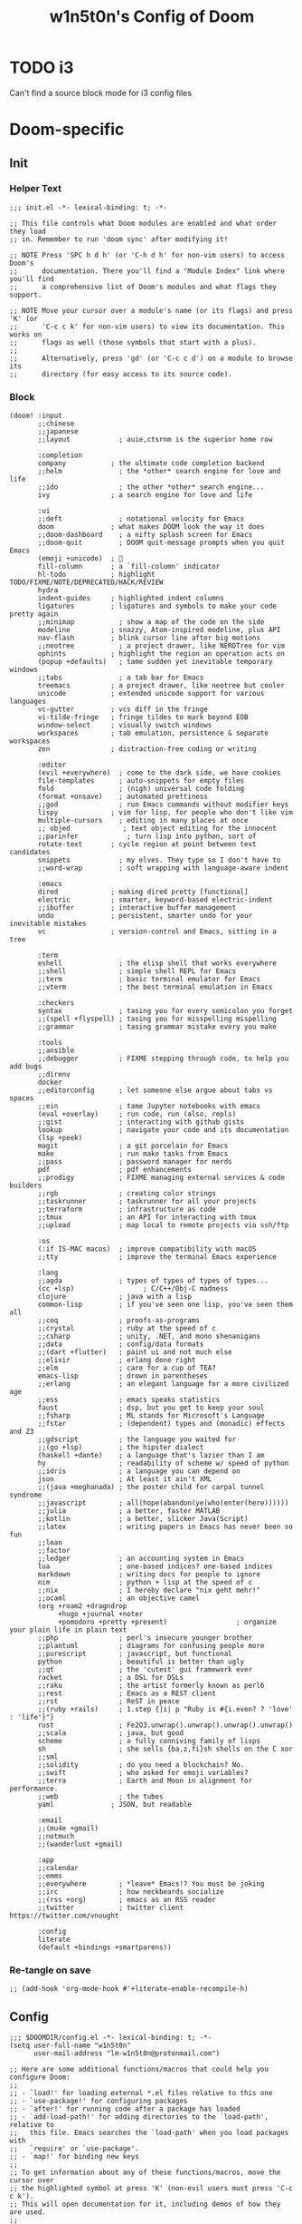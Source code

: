 #+TITLE: w1n5t0n's Config of Doom
#+PROPERTY: header-args:elisp :tangle ./config.el
#+STARTUP: fold
* TODO i3
Can't find a source block mode for i3 config files
* Doom-specific
** Init
*** Helper Text
#+begin_src elisp :tangle no
;;; init.el -*- lexical-binding: t; -*-

;; This file controls what Doom modules are enabled and what order they load
;; in. Remember to run 'doom sync' after modifying it!

;; NOTE Press 'SPC h d h' (or 'C-h d h' for non-vim users) to access Doom's
;;      documentation. There you'll find a "Module Index" link where you'll find
;;      a comprehensive list of Doom's modules and what flags they support.

;; NOTE Move your cursor over a module's name (or its flags) and press 'K' (or
;;      'C-c c k' for non-vim users) to view its documentation. This works on
;;      flags as well (those symbols that start with a plus).
;;
;;      Alternatively, press 'gd' (or 'C-c c d') on a module to browse its
;;      directory (for easy access to its source code).
#+end_src
*** Block
#+begin_src elisp :tangle init.el
(doom! :input
       ;;chinese
       ;;japanese
       ;;layout            ; auie,ctsrnm is the superior home row

       :completion
       company           ; the ultimate code completion backend
       ;;helm              ; the *other* search engine for love and life
       ;;ido               ; the other *other* search engine...
       ivy               ; a search engine for love and life

       :ui
       ;;deft              ; notational velocity for Emacs
       doom              ; what makes DOOM look the way it does
       ;;doom-dashboard    ; a nifty splash screen for Emacs
       ;;doom-quit         ; DOOM quit-message prompts when you quit Emacs
       (emoji +unicode)  ; 🙂
       fill-column       ; a `fill-column' indicator
       hl-todo           ; highlight TODO/FIXME/NOTE/DEPRECATED/HACK/REVIEW
       hydra
       indent-guides     ; highlighted indent columns
       ligatures         ; ligatures and symbols to make your code pretty again
       ;;minimap           ; show a map of the code on the side
       modeline          ; snazzy, Atom-inspired modeline, plus API
       nav-flash         ; blink cursor line after big motions
       ;;neotree           ; a project drawer, like NERDTree for vim
       ophints           ; highlight the region an operation acts on
       (popup +defaults)   ; tame sudden yet inevitable temporary windows
       ;;tabs              ; a tab bar for Emacs
       treemacs          ; a project drawer, like neotree but cooler
       unicode           ; extended unicode support for various languages
       vc-gutter         ; vcs diff in the fringe
       vi-tilde-fringe   ; fringe tildes to mark beyond EOB
       window-select     ; visually switch windows
       workspaces        ; tab emulation, persistence & separate workspaces
       zen               ; distraction-free coding or writing

       :editor
       (evil +everywhere)  ; come to the dark side, we have cookies
       file-templates      ; auto-snippets for empty files
       fold                ; (nigh) universal code folding
       (format +onsave)    ; automated prettiness
       ;;god               ; run Emacs commands without modifier keys
       lispy             ; vim for lisp, for people who don't like vim
       multiple-cursors    ; editing in many places at once
       ;; objed             ; text object editing for the innocent
       ;;parinfer            ; turn lisp into python, sort of
       rotate-text       ; cycle region at point between text candidates
       snippets            ; my elves. They type so I don't have to
       ;;word-wrap         ; soft wrapping with language-aware indent

       :emacs
       dired             ; making dired pretty [functional]
       electric          ; smarter, keyword-based electric-indent
       ;;ibuffer         ; interactive buffer management
       undo              ; persistent, smarter undo for your inevitable mistakes
       vc                ; version-control and Emacs, sitting in a tree

       :term
       eshell              ; the elisp shell that works everywhere
       ;;shell             ; simple shell REPL for Emacs
       ;;term              ; basic terminal emulator for Emacs
       ;;vterm             ; the best terminal emulation in Emacs

       :checkers
       syntax              ; tasing you for every semicolon you forget
       ;;(spell +flyspell) ; tasing you for misspelling mispelling
       ;;grammar           ; tasing grammar mistake every you make

       :tools
       ;;ansible
       ;;debugger          ; FIXME stepping through code, to help you add bugs
       ;;direnv
       docker
       ;;editorconfig      ; let someone else argue about tabs vs spaces
       ;;ein               ; tame Jupyter notebooks with emacs
       (eval +overlay)     ; run code, run (also, repls)
       ;;gist              ; interacting with github gists
       lookup              ; navigate your code and its documentation
       (lsp +peek)
       magit               ; a git porcelain for Emacs
       make                ; run make tasks from Emacs
       ;;pass              ; password manager for nerds
       pdf                 ; pdf enhancements
       ;;prodigy           ; FIXME managing external services & code builders
       ;;rgb               ; creating color strings
       ;;taskrunner        ; taskrunner for all your projects
       ;;terraform         ; infrastructure as code
       ;;tmux              ; an API for interacting with tmux
       ;;upload            ; map local to remote projects via ssh/ftp

       :os
       (:if IS-MAC macos)  ; improve compatibility with macOS
       ;;tty               ; improve the terminal Emacs experience

       :lang
       ;;agda              ; types of types of types of types...
       (cc +lsp)                 ; C/C++/Obj-C madness
       clojure             ; java with a lisp
       common-lisp         ; if you've seen one lisp, you've seen them all
       ;;coq               ; proofs-as-programs
       ;;crystal           ; ruby at the speed of c
       ;;csharp            ; unity, .NET, and mono shenanigans
       ;;data              ; config/data formats
       ;;(dart +flutter)   ; paint ui and not much else
       ;;elixir            ; erlang done right
       ;;elm               ; care for a cup of TEA?
       emacs-lisp          ; drown in parentheses
       ;;erlang            ; an elegant language for a more civilized age
       ;;ess               ; emacs speaks statistics
       faust               ; dsp, but you get to keep your soul
       ;;fsharp            ; ML stands for Microsoft's Language
       ;;fstar             ; (dependent) types and (monadic) effects and Z3
       ;;gdscript          ; the language you waited for
       ;;(go +lsp)         ; the hipster dialect
       (haskell +dante)    ; a language that's lazier than I am
       hy                  ; readability of scheme w/ speed of python
       ;;idris             ; a language you can depend on
       json                ; At least it ain't XML
       ;;(java +meghanada) ; the poster child for carpal tunnel syndrome
       ;;javascript        ; all(hope(abandon(ye(who(enter(here))))))
       ;;julia             ; a better, faster MATLAB
       ;;kotlin            ; a better, slicker Java(Script)
       ;;latex             ; writing papers in Emacs has never been so fun
       ;;lean
       ;;factor
       ;;ledger            ; an accounting system in Emacs
       lua                 ; one-based indices? one-based indices
       markdown            ; writing docs for people to ignore
       nim                 ; python + lisp at the speed of c
       ;;nix               ; I hereby declare "nix geht mehr!"
       ;;ocaml             ; an objective camel
       (org +roam2 +dragndrop
            +hugo +journal +noter
            +pomodoro +pretty +present)                 ; organize your plain life in plain text
       ;;php               ; perl's insecure younger brother
       ;;plantuml          ; diagrams for confusing people more
       ;;purescript        ; javascript, but functional
       python              ; beautiful is better than ugly
       ;;qt                ; the 'cutest' gui framework ever
       racket              ; a DSL for DSLs
       ;;raku              ; the artist formerly known as perl6
       ;;rest              ; Emacs as a REST client
       ;;rst               ; ReST in peace
       ;;(ruby +rails)     ; 1.step {|i| p "Ruby is #{i.even? ? 'love' : 'life'}"}
       rust                ; Fe2O3.unwrap().unwrap().unwrap().unwrap()
       ;;scala             ; java, but good
       scheme              ; a fully conniving family of lisps
       sh                  ; she sells {ba,z,fi}sh shells on the C xor
       ;;sml
       ;;solidity          ; do you need a blockchain? No.
       ;;swift             ; who asked for emoji variables?
       ;;terra             ; Earth and Moon in alignment for performance.
       ;;web               ; the tubes
       yaml              ; JSON, but readable

       :email
       ;;(mu4e +gmail)
       ;;notmuch
       ;;(wanderlust +gmail)

       :app
       ;;calendar
       ;;emms
       ;;everywhere        ; *leave* Emacs!? You must be joking
       ;;irc               ; how neckbeards socialize
       ;;(rss +org)        ; emacs as an RSS reader
       ;;twitter           ; twitter client https://twitter.com/vnought

       :config
       literate
       (default +bindings +smartparens))
#+end_src

*** Re-tangle on save
#+begin_src elisp :tangle init.el
;; (add-hook 'org-mode-hook #'+literate-enable-recompile-h)
#+end_src
** Config
#+begin_src elisp
;;; $DOOMDIR/config.el -*- lexical-binding: t; -*-
(setq user-full-name "w1n5t0n"
      user-mail-address "lm-w1n5t0n@protonmail.com")

;; Here are some additional functions/macros that could help you configure Doom:
;;
;; - `load!' for loading external *.el files relative to this one
;; - `use-package!' for configuring packages
;; - `after!' for running code after a package has loaded
;; - `add-load-path!' for adding directories to the `load-path', relative to
;;   this file. Emacs searches the `load-path' when you load packages with
;;   `require' or `use-package'.
;; - `map!' for binding new keys
;;
;; To get information about any of these functions/macros, move the cursor over
;; the highlighted symbol at press 'K' (non-evil users must press 'C-c c k').
;; This will open documentation for it, including demos of how they are used.
;;
;; You can also try 'gd' (or 'C-c c d') to jump to their definition and see how
;; they are implemented.
#+end_src
* Packages
** Help
#+begin_src elisp :tangle no
;; To install a package with Doom you must declare them here and run 'doom sync'
;; on the command line, then restart Emacs for the changes to take effect -- or
;; use 'M-x doom/reload'.


;; To install SOME-PACKAGE from MELPA, ELPA or emacsmirror:
;(package! some-package)

;; To install a package directly from a remote git repo, you must specify a
;; `:recipe'. You'll find documentation on what `:recipe' accepts here:
;; https://github.com/raxod502/straight.el#the-recipe-format
;(package! another-package
;  :recipe (:host github :repo "username/repo"))

;; If the package you are trying to install does not contain a PACKAGENAME.el
;; file, or is located in a subdirectory of the repo, you'll need to specify
;; `:files' in the `:recipe':
;(package! this-package
;  :recipe (:host github :repo "username/repo"
;           :files ("some-file.el" "src/lisp/*.el")))

;; If you'd like to disable a package included with Doom, you can do so here
;; with the `:disable' property:
;(package! builtin-package :disable t)

;; You can override the recipe of a built in package without having to specify
;; all the properties for `:recipe'. These will inherit the rest of its recipe
;; from Doom or MELPA/ELPA/Emacsmirror:
;(package! builtin-package :recipe (:nonrecursive t))
;(package! builtin-package-2 :recipe (:repo "myfork/package"))

;; Specify a `:branch' to install a package from a particular branch or tag.
;; This is required for some packages whose default branch isn't 'master' (which
;; our package manager can't deal with; see raxod502/straight.el#279)
;(package! builtin-package :recipe (:branch "develop"))

;; Use `:pin' to specify a particular commit to install.
;(package! builtin-package :pin "1a2b3c4d5e")


;; Doom's packages are pinned to a specific commit and updated from release to
;; release. The `unpin!' macro allows you to unpin single packages...
;(unpin! pinned-package)
;; ...or multiple packages
;(unpin! pinned-package another-pinned-package)
;; ...Or *all* packages (NOT RECOMMENDED; will likely break things)
;(unpin! t)
#+end_src
** Misc
#+begin_src elisp :tangle packages.el
;; -*- no-byte-compile: t; -*-
;;; $DOOMDIR/packages.el

(package! command-log-mode
  :recipe (:host github :repo "lewang/command-log-mode"))

;; (package! slime
;;   :recipe (:host github :repo "slime/slime"))

;; (package! tree-sitter
;;   :recipe (:host github :repo "tree-sitter/tree-sitter"))

;; (package! tree-sitter-langs)




;; ORG-ROAM stuff


;; (package! emacsql)
;; (package! emacsql-sqlite)
;; (package! magit-section)
;; (package! org-roam)

;; (use-package! org-roam
;;   :config
;;   (setq org-roam-directory "~/phd/org-roam-files")
;;   (org-roam-setup)
;;   )


(package! org-download)

(package! aggressive-indent)

(package! org-roam-ui)

(package! org-bullets)

(package! org-roam :pin "65ea325")

(package! rainbow-mode)
#+end_src
** Language Support
#+begin_src elisp :tangle packages.el
;; Random fix to bug, see here: https://github.com/hlissner/doom-emacs/issues/5667
(package! gitconfig-mode
	  :recipe (:host github :repo "magit/git-modes"
			 :files ("gitconfig-mode.el")))
(package! gitignore-mode
	  :recipe (:host github :repo "magit/git-modes"
			 :files ("gitignore-mode.el")))
(package! sclang-extensions)
;; (package! scel)                         ;
(package! v-mode)
(unpin! tidal)
(package! tidal)

(package! extempore-mode
  :recipe (:host github
           :repo "extemporelang/extempore-emacs-mode"))

(package! kbd-mode
  :recipe (:host github
           :repo "kmonad/kbd-mode"))

(package! edn)

(package! org-transclusion)
#+end_src
* Org
** Org
#+begin_src elisp
;; If you use `org' and don't want your org files in the default location below,
;; change `org-directory'. It must be set before org loads!
(setq org-directory "~/org/")

(use-package! org-bullets
  :config
  (add-hook 'org-mode-hook (lambda () (org-bullets-mode 1))))

;; (add-hook 'org-mode-hook '(lambda ()
;;                             (visual-fill-column 1)
;;                             (setq visual-fill-column-center-text t)))
#+end_src
** Org Roam
#+begin_src elisp
;; From https://systemcrafters.net/build-a-second-brain-in-emacs/5-org-roam-hacks/
(defun org-roam-node-insert-immediate (arg &rest args)
  (interactive "P")
  (let ((args (cons arg args))
        (org-roam-capture-templates (list (append (car org-roam-capture-templates)
                                                  '(:immediate-finish t)))))
    (apply #'org-roam-node-insert args)
    ;;(evil-forward-word-end) FIXME: doesn't work
    ))

(use-package! org-roam
  :init
  (setq org-roam-v2-ack t)
  :custom
  (org-roam-directory "~/research/org-roam")
  (org-roam-completion-everywhere t)
  (org-roam-mode-section-functions
   (list #'org-roam-backlinks-section
         #'org-roam-reflinks-section
         ;; #'org-roam-unlinked-references-section
         ))
  ;; :bind (("C-c n l" . org-roam-buffer-toggle)
  ;;        ("C-c n f" . org-roam-node-find)
  ;;        ("C-c n i" . org-roam-node-insert)
  ;;        :map org-mode-map
  ;;        ("C-M-i" . completion-at-point)
  ;;        :map org-roam-dailies-map
  ;;        ("Y" . org-roam-dailies-capture-yesterday)
  ;;        ("T" . org-roam-dailies-capture-tomorrow))
  ;; :bind-keymap
  ;; ("C-c n d" . org-roam-dailies-map)
  :config
  (require 'org-roam-dailies) ;; Ensure the keymap is available
  (require 'org-roam-protocol)
  (org-roam-db-autosync-mode)
  (map!
   ;; :map org-mode-map
   "C-M-h" 'completion-at-point
   "C-c n i" 'org-roam-node-insert
   "C-c n u" 'org-roam-node-insert-immediate)
  )

#+end_src
*** TODO: delete?
#+begin_src elisp :tangle no
;; (map!
;;  :map override
;;  "C-c n l" 'org-roam-buffer-toggle
;;  "C-c n f" 'org-roam-node-find
;;  "C-c n i" 'org-roam-node-insert
;;  "C-c n g" 'org-roam-graph
;;  "C-c n i" 'org-roam-node-insert
;;  "C-c n c" 'org-roam-capture
;;  ;; Dailies
;;  "C-c n j" 'org-roam-dailies-capture-today

;;  "C-M-s" 'completion-at-point
;; )
#+end_src
** Org Noter
#+begin_src elisp
(use-package! org-noter
  :after (:any org pdf-view)
  :config
  (setq
   ;; The WM can handle splits
   org-noter-notes-window-location 'other-frame;'horizontal-split;; 'other-frame
   ;; Please stop opening frames
   org-noter-always-create-frame nil
   ;; I want to see the whole file
   org-noter-hide-other nil
   ;; Everything is relative to the main notes file
   ;; org-noter-notes-search-path (list org_notes)
   )
  )

#+end_src
* Package Config
#+begin_src elisp
(use-package! kbd-mode)
#+end_src
** Ace Window
#+begin_src elisp
(use-package! ace-window
  ;; :bind (("M-o" . ace-window))
  :custom
  (aw-scope 'frame)
  (aw-keys '(?a ?o ?e ?u ?i ?d ?h ?t ?n))
  (aw-minibuffer-flag t)
  :config
  (ace-window-display-mode 1))
#+end_src
** Org Roam
#+begin_src elisp
(use-package! websocket
    :after org-roam)

(use-package! org-roam-ui
    :after org-roam ;; or :after org
;;         normally we'd recommend hooking orui after org-roam, but since org-roam does not have
;;         a hookable mode anymore, you're advised to pick something yourself
;;         if you don't care about startup time, use
;;  :hook (after-init . org-roam-ui-mode)
    :config
    (setq org-roam-ui-sync-theme t
          org-roam-ui-follow t
          org-roam-ui-update-on-save t
          org-roam-ui-open-on-start t))

(use-package! org-transclusion
              :after org
              :init
              (map!
               :map global-map
               "<f12>"   #'org-transclusion-add
               "C-<f12>" #'org-transclusion-remove
               :leader
               :prefix "n"
               :desc "Org Transclusion Mode" "t" #'org-transclusion-mode))
#+end_src
* Projects
#+begin_src elisp
(setq projectile-project-search-path '("~/dev"))
#+end_src
* Cursor Behaviour
#+begin_src elisp
(setq
 evil-repeat-move-cursor t
 evil-move-cursor-back nil ;; TODO do I want this?
 evil-move-beyond-eol nil
 evil-cross-lines t
 evil-respect-visual-line-mode t
 evil-track-eol t ;; TODO what does this actually do?
 evil-start-of-line nil)
#+end_src
* Visuals
** Theme
#+begin_src elisp
;; Doom exposes five (optional) variables for controlling fonts in Doom. Here
;; are the three important ones:
;;
;; + `doom-font'
;; + `doom-variable-pitch-font'
;; + `doom-big-font' -- used for `doom-big-font-mode'; use this for
;;   presentations or streaming.
;;
;; They all accept either a font-spec, font string ("Input Mono-12"), or xlfd
;; font string. You generally only need these two:
;; (setq doom-font (font-spec :family "monospace" :size 12 :weight 'semi-light)
;;       doom-variable-pitch-font (font-spec :family "sans" :size 13))
(set-face-attribute 'default nil :height 130)

;; This determines the style of line numbers in effect. If set to `nil', line
;; numbers are disabled. For relative line numbers, set this to `relative'.
(setq display-line-numbers-type t)

;; There are two ways to load a theme. Both assume the theme is installed and
;; available. You can either set `doom-theme' or manually load a theme with the
;; `load-theme' function. This is the default:
;; (setq doom-theme 'doom-nord)

(setq doom-theme 'doom-tomorrow-night)
;; (setq doom-theme 'doom-material)

#+end_src
*** Cursor Appearance
#+begin_src elisp
;; Other colours:
;; "#00ffa9"
;; "#C0E8F9"
;;  #88C0D0
;; From tomorrow night theme
;;  #6d9fa1 complimented by "#FF6B6B"

;; (setq normal-cursor-color   "#1BE7FF")
;; (setq operator-cursor-color "#ff0054")

;; (setq operator-cursor-color "#bf616a")



(setq normal-cursor-color   "#FF6B6B")
(setq operator-cursor-color "#6d9fa1")

(setq evil-normal-state-cursor   `(box    ,normal-cursor-color)
      evil-insert-state-cursor   `(bar    ,normal-cursor-color)
      evil-visual-state-cursor   `(hollow ,normal-cursor-color)
      evil-motion-state-cursor   `(bar    ,normal-cursor-color)
      evil-replace-state-cursor  `(bar    ,normal-cursor-color)
      evil-operator-state-cursor `(evil-half-cursor ,operator-cursor-color))
#+end_src
** Others
#+begin_src elisp
(use-package! rainbow-mode
  :hook
  (prog-mode . rainbow-mode))
#+end_src
** Line wrapping
#+begin_src elisp
;; (add-hook 'org-mode-hook 'visual-fill-column-mode)
;; (add-hook 'minibuffer-mode-hook '(lambda () (visual-fill-column-mode 0)))
(global-visual-fill-column-mode 1)
(setq-default fill-column 78)
(setq-default visual-fill-column-width 90)
(setq-default visual-fill-column-center-text t)
;; (set-fill-column 90)
;; (setq-local visual-fill-column-center-text t)
(add-hook 'org-mode-hook 'turn-on-auto-fill)

(add-hook 'minibuffer-mode-hook
          #'(lambda ()
             ;; (setq-local visual-fill-column-center-text nil)
             (visual-fill-column-mode 0)
             (setq-local visual-fill-column-center-text nil)
             ))
#+end_src
* Functions
#+begin_src elisp
(defun my/rename-current-buffer-file ()
  "Renames current buffer and file it is visiting."
  (interactive)
  (let* ((name (buffer-name))
         (filename (buffer-file-name))
         (basename (file-name-nondirectory filename)))
    (if (not (and filename (file-exists-p filename)))
        (error "Buffer '%s' is not visiting a file!" name)
      (let ((new-name (read-file-name "New name: " (file-name-directory filename) basename nil basename)))
        (if (get-buffer new-name)
            (error "A buffer named '%s' already exists!" new-name)
          (rename-file filename new-name 1)
          (rename-buffer new-name)
          (set-visited-file-name new-name)
          (set-buffer-modified-p nil)
          (message "File '%s' successfully renamed to '%s'"
                   name (file-name-nondirectory new-name)))))))

;; based on http://emacsredux.com/blog/2013/04/03/delete-file-and-buffer/
(defun my/delete-file-and-buffer ()
  "Kill the current buffer and deletes the file it is visiting."
  (interactive)
  (let ((filename (buffer-file-name)))
    (if filename
        (if (y-or-n-p (concat "Do you really want to delete file " filename " ?"))
            (progn
              (delete-file filename)
              (message "Deleted file %s." filename)
              (kill-buffer)))
      (message "Not a file visiting buffer!"))))
#+end_src
* TODO Projects
#+begin_src elisp
(projectile-add-known-project "~/dev/lang/carp")
(projectile-add-known-project "~/dev/lang/v")
(projectile-add-known-project "~/dev/lang/mal")
#+end_src
* TODO Key Bindings
** TODO Emacs
#+begin_src elisp
(defun my/open-private-config ()
  (find-file  "~/.config/doom/config.org"))

;; FIXME don't work
(map! :map doom-leader-file-map
      :nvm "p" 'my/open-private-config)

(map! :map doom-leader-map
      :nvm "f p" 'my/open-private-config)

(map! :nvmi "M-q" 'counsel-M-x)
#+end_src

#+RESULTS:

** Big Picture
#+begin_src elisp :tangle no
;; TODO
#+end_src
** Navigation
- TODO figure out where to put ~+eval:region~, originally under ~g r~
#+begin_src elisp
(map!
 :map override

 ;;;;;;;;;;;;;;;;;;;;;;;;;;;;;;;;;;
 ;; LEFT - DOWN - UP - RIGHT
 :nvm "h" 'backward-char
 :nvm "t" 'evil-next-visual-line
 :nvm "n" 'evil-previous-visual-line
 :nvm "s" 'forward-char

 :nvm "H" 'evil-backward-word-begin
 :nvm "T" 'evil-forward-paragraph
 :nvm "N" 'evil-backward-paragraph
 :nvm "S" 'evil-forward-word-end


 ;;;;;;;;;;;;;;;;;;;;;;;;;;;;;;;;;;
 ;; By Lines
 :nvm "D"  'evil-beginning-of-visual-line
 :nvm "gg" 'evil-beginning-of-visual-line
 :nvm "_"  'evil-end-of-visual-line
 :nvm "gr" 'evil-end-of-visual-line

 ;; Top and Bottom
 :nvm "gc" 'evil-goto-first-line
 :nvm "gt" 'evil-goto-line

 ;;;;;;;;;;;;;;;;;;;;;;;;;;;;;;;;;;
 ;; Scrolls
 :nvm "G" 'evil-scroll-down
 :nvm "R" 'evil-scroll-up


 ;;;;;;;;;;;;;;;;;;;;;;;;;;;;;;;;;;
 ;; Go anywhere on the screen
 :nvm "a" 'evil-avy-goto-char


 ;;;;;;;;;;;;;;;;;;;;;;;;;;;;;;;;;;
 ;; Snipes
 ;; TODO: Distinguish between them, write some comments
 :nvm "cg" 'evil-snipe-F
 :nvm "cG" 'evil-snipe-T
 :nvm "cr" 'evil-snipe-f
 :nvm "cR" 'evil-snipe-t
 :nvm "cc" 'evil-snipe-repeat

 )

;; FIXME: why does this mess up the normal map?
;; (map! :map evil-snipe-local-mode-map
;;       :nvm "u" 'evil-snipe-repeat
;;       :nvm "o" 'evil-snipe-repeat-reverse

;;       :nvm "r" 'evil-snipe-repeat
;;       :nvm "g" 'evil-snipe-repeat-reverse
;;       )
#+end_src
*** TODO Navigating inside minibuffers
#+begin_src elisp
;; (map! :map minibuffer-mode-map
;;       "C-t" 'next-line
;;       "C-n" 'previous-line
;;       )
#+end_src
** Modes
#+begin_src elisp
(map!
 :map override
 ;; Insert
 :nvm "i" 'evil-append
 :nvm "I" 'evil-append-line
 :nvm "u" 'evil-insert
 :nvm "U" 'evil-insert-line

 :nvm "j" 'evil-change
 )

(map!
 :map 'doom-leader-notes-map
 :n "r e" 'org-roam-tag-add
 :n "r E" 'org-roam-tag-remove

 :n "r o" 'org-roam-alias-add
 :n "r O" 'org-roam-alias-add
 )
#+end_src
** Text Editing
*** Misc
#+begin_src elisp
;; (map! :map doom-leader-code-map         ;
;;       :n ";" 'comment-line
;;       )


(map!
 :map override

 ;; :n "u" nil
 :n ";" 'evil-undo
 :n ":" 'evil-redo

 :nv "e" 'evil-delete
 :nv "E" 'evil-delete-whole-line

 ;;;;;;;;;;;;;;;;;;;;;;;;;;;;;;;;;;
 ;; Paste
 :n "p" 'evil-paste-after ;; -from-0
 ;; TODO: make it work even if cursor is inside parens
 :nv "C-M-'" 'indent-pp-sexp


 :v "SPC c /" 'comment-or-uncomment-region
 )

;;   "'" 'evil-ex

;;


;;
;;

;;

;;   "ou" 'evil-open-below
;;   "oe" 'evil-open-above

;;   "ou" 'sp-select-next-thing


;;   "-" 'newline-and-indent

;;   "k" 'evil-scroll-page-down
;;   "K" 'evil-scroll-page-up

;;   "SPC w h" 'evil-window-left
;;   "SPC w s" 'evil-window-right

;;   "SPC w t" 'evil-window-bottom
;;   "SPC w n" 'evil-window-up



;;;;;;;;;;;;;;
;; GENERAL
;;;;;;;;;;;;;;


(map!
 "C-{" 'text-scale-decrease
 "C-}" 'text-scale-increase
 )




;; (general-def
;;   :states '(normal insert)
;;   :keymaps 'cider-mode-map
;;   "C-c C-e" 'cider-eval-defun-at-point)

;; (general-def
;;   :states '(normal visual motion)
;;   :keymaps 'visual-line-mode-map
;;   "t" 'evil-next-visual-line
;;   "n" 'evil-previous-visual-line)



;; (defun tidal-extract-synth-name (code-str)
;;   )

;; (defun tidal-mute-synth ()
;;   (interactive)
;;   (mark-paragraph)
;;   (let* ((s (buffer-substring-no-properties (region-beginning)
;;                                             (region-end)))
;;          (synth-name (if tidal-literate-p
;;                  (tidal-unlit s)
;;                s)))
;;     (tidal-send-string ":{")
;;     (tidal-send-string s*)
;;     (tidal-send-string ":}")
;;     (mark-paragraph)
;;     (pulse-momentary-highlight-region (mark) (point))
;;     )



;;;;;;;;;;;;;;;;;;;;;;;;;;;;;;;;;;;;;;;;;;;;;;;;;;;;;;;;



;; TIDAL
(map!
 ;; :states '(normal insert)
 :map 'tidal-mode-map
 :ni "C-c C-l" #'(lambda ()
                   (interactive)
                   (save-excursion
                     (tidal-run-line)))
 ;; (evil-previous-visual-line))

 ;; randomly change the prompt each time something evaluates
 ;; "C-c C-u" (lambda ()
 ;;             (interactive)
 ;;             (tidal-run-multiple-lines)
 ;;             (let (()))
 ;;             (tidal-)
 ;;             )
 ;;
 ;;
 :ni "C-c C-h" #'(lambda ()
                   (interactive)
                   (tidal-send-string "hush"))

 :ni "C-c C-p" #'(lambda ()
                   (interactive)
                   (tidal-send-string "panic"))
 ;; :ni "C-c C-e" #'(lambda ()
 ;;                   (interactive)
 ;;                   (save-excursion
 ;;                     (tidal-eval-multiple-lines)))
 )

;; (general-def
;;   :states 'normal
;;   :keymaps 'override
;;   :prefix doom-leader-key

;;   "b s" 'save-buffer

;;   "w h" 'evil-window-left
;;   "w s" 'evil-window-right
;;   "w t" 'evil-window-down
;;   "w n" 'evil-window-up

;;   "w H" '+evil/window-move-left
;;   "w S" '+evil/window-move-right
;;   "w T" '+evil/window-move-down
;;   "w N" '+evil/window-move-up


;;   "k n" 'sp-up-sexp
;;   "k t" 'sp-down-sexp
;;   "k h" 'sp-backward-sexp
;;   "k s" 'sp-forward-sexp

;;   "k b h" 'sp-backward-barf-sexp
;;   "k b s" 'sp-forward-barf-sexp

;;   "k m h" 'sp-slurp-hybrid-sexp

;;   "k d" 'sp-splice-sexp

;;   "k e" 'sp-kill-sexp)


;; (defun browse-scored ()
;;   (interactive)
;;   (doom-project-browse "~/dev/scored"))



;; (map!
;;  )

;; ;;"SPC-f-." 'counsel-find-file


;; ;;
;; ;;
;; ;;(lookup-key (current-global-map) (kbd "Esc-g"))


;; ;; (load "/home/w1n5t0n/dev/timelines-hs/timelines-emacs/timelines-mode.el")
;; ;; (setq timelines-path "/home/w1n5t0n/dev/timelines-hs/timelines-hs")

;; (load "/home/w1n5t0n/dev/emute_6/timelines/timelines-emacs/timelines-mode.el")
;; (setq timelines-path "/home/w1n5t0n/dev/emute_6/timelines/timelines-hs")

;; (general-def

;; ;; (load (expand-file-name "~/quicklisp/slime-helper.el"))
;; ;; ;; Replace "sbcl" with the path to your implementation
;; (setq inferior-lisp-program "/usr/bin/sbcl")

;; (add-to-list 'load-path "/home/w1n5t0n/.local/share/SuperCollider/downloaded-quarks/scel/el")
;; (require 'sclang)
;; (add-hook 'sclang-mode-hook 'sclang-extensions-mode)
#+end_src
*** Lisp
#+begin_src elisp
;; FIXME: getting "error key sequence os starts with non-prefix key o"
;; Replaced with general-def block below
(map!
 ;; :prefix "o"
 :n "o" nil
 :n "o u" 'evil-open-below
 :n "o U" 'evil-open-above

 :n "o s" 'sp-slurp-hybrid-sexp
 :n "o S" 'sp-forward-barf-sexp
 :n "o h" 'sp-backward-slurp-sexp
 :n "o H" 'sp-backward-barf-sexp
 )

;; (general-def
;;   :state 'normal
;;   "o s" 'sp-slurp-hybrid-sexp
;;   "o S" 'sp-forward-barf-sexp
;;   "o h" 'sp-backward-slurp-sexp
;;   "o H" 'sp-backward-barf-sexp
;;  )


#+end_src

** TODO Project
Read proper list of project paths from somewhere.
#+begin_src elisp
;; (map! "SPC p c" 'projectile-compile-project)
(after! counsel
  (map! [remap projectile-compile-project] nil))
#+end_src

** Notes
#+begin_src elisp
#+end_src
* TODO More
** Multiple Cursors
** Direct navigation to files
* Auto chmod +x
Automatically set a script's execution permissions (TODO: good idea?)
#+begin_src elisp
(add-hook 'after-save-hook
          'executable-make-buffer-file-executable-if-script-p)
#+end_src


